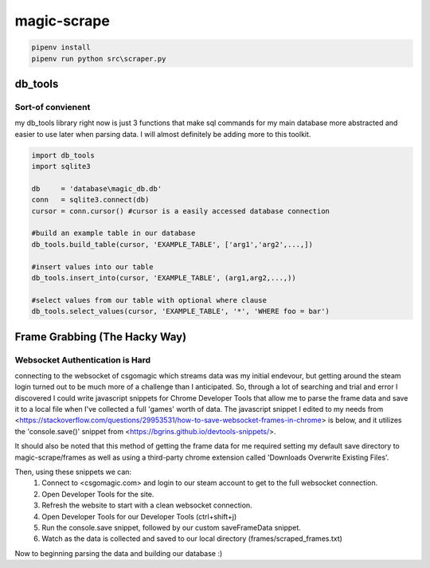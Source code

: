 ============
magic-scrape
============

.. code:: bash

	pipenv install
	pipenv run python src\scraper.py


db_tools
========

Sort-of convienent
------------------
my db_tools library right now is just 3 functions that make sql commands for my main database more abstracted and easier to use later when parsing data. I will almost definitely be adding more to this toolkit.

.. code:: python

	import db_tools
	import sqlite3

	db     = 'database\magic_db.db'
	conn   = sqlite3.connect(db)
	cursor = conn.cursor() #cursor is a easily accessed database connection

	#build an example table in our database
	db_tools.build_table(cursor, 'EXAMPLE_TABLE', ['arg1','arg2',...,])

	#insert values into our table
	db_tools.insert_into(cursor, 'EXAMPLE_TABLE', (arg1,arg2,...,))

	#select values from our table with optional where clause
	db_tools.select_values(cursor, 'EXAMPLE_TABLE', '*', 'WHERE foo = bar')


Frame Grabbing (The Hacky Way)
==============================

Websocket Authentication is Hard
--------------------------------
connecting to the websocket of csgomagic which streams data was my initial endevour, but getting around the steam login turned out to be much more of a challenge than I anticipated. So, through a lot of searching and trial and error I discovered I could write javascript snippets for Chrome Developer Tools that allow me to parse the frame data and save it to a local file when I've collected a full 'games' worth of data. The javascript snippet I edited to my needs from <https://stackoverflow.com/questions/29953531/how-to-save-websocket-frames-in-chrome> is below, and it utilizes the 'console.save()' snippet from <https://bgrins.github.io/devtools-snippets/>.

It should also be noted that this method of getting the frame data for me required setting my default save directory to magic-scrape/frames as well as using a third-party chrome extension called 'Downloads Overwrite Existing Files'.

.. code:: javascript
	// 
	// csgomagic json variables to check what the frame contents are
	var DATA = new String();
	var count = '"onlineCount"';
	var ocsg = '"ocsg"';
	var chat = 'chat';
	var oct = '"oct"';
	var oce = '"oce"';
	var ocs = '"ocs"';


	var BEG = false;

	// This replaces the browser's `webSocketFrameReceived` code with the original code 
	SDK.NetworkDispatcher.prototype.webSocketFrameReceived = function (requestId, time, response) {
	  var networkRequest = this._inflightRequestsById[requestId];
	  if (!networkRequest) return;
	  var frame = response.payloadData;
	  if (BEG == false) {
	    if (frame.indexOf(ocsg) != -1) {
	        BEG = true;
	        DATA = DATA + frame + '\n';
	    }
	  }
	  else {
	    if (frame.indexOf(oce) != -1) {
	        BEG = false;
	        DATA = DATA + frame + '\n';
	        console.save(DATA, 'scraped_frames.txt');
	        DATA = new String();
	    }

	    else if ((frame.indexOf(oct) == -1) && (frame.indexOf(count) == -1) && (frame.indexOf(chat) == -1) && (frame != 3) && (frame.indexOf(ocs) == -1)) {
	        DATA = DATA + frame + '\n';         
	    }
	  }
	  networkRequest.addFrame(response, time, false);
	  networkRequest.responseReceivedTime = time;
	  this._updateNetworkRequest(networkRequest);
	}


Then, using these snippets we can:
	1. Connect to <csgomagic.com> and login to our steam account to get to the full websocket connection.
	2. Open Developer Tools for the site.
	3. Refresh the website to start with a clean websocket connection.
	4. Open Developer Tools for our Developer Tools (ctrl+shift+j)
	5. Run the console.save snippet, followed by our custom saveFrameData snippet.
	6. Watch as the data is collected and saved to our local directory (frames/scraped_frames.txt)

Now to beginning parsing the data and building our database :)